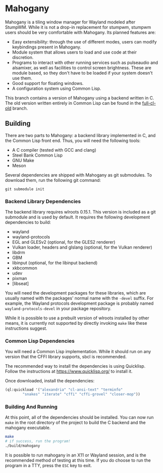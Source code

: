 * Mahogany
  Mahogany is a tiling window manager for Wayland modeled after
  StumpWM. While it is not a drop-in replacement for stumpwm, stumpwm
  users should be very comfortable with Mahogany. Its planned
  features are:
  + Easy extensibility: through the use of different modes, users can
    modify keybindings present in Mahogany.
  + Module system that allows users to load and use code at their
    discretion.
  + Programs to interact with other running services such as
    pulseaudio and alsamixer, as well as facilities to control screen
    brightness. These are module based, so they don't have to be
    loaded if your system doesn't use them.
  + Good support for floating windows.
  + A configuration system using Common Lisp.

  This branch contains a version of Mahogany using a backend written
  in C. The old version written entirely in Common Lisp can be found in
  the [[https://github.com/stumpwm/mahogany/tree/full-cl-old][full-cl-old]] branch.

** Building
   There are two parts to Mahogany: a backend library implemented in C, and
   the Common Lisp front end. Thus, you will need the following tools:
   + A C compiler (tested with GCC and clang)
   + Steel Bank Common Lisp
   + GNU Make
   + Meson

   Several dependencies are shipped with Mahogany as git
   submodules. To download them, run the following git command:

   #+BEGIN_SRC
   git submodule init
   #+END_SRC

*** Backend Library Dependencies
The backend library requires wlroots 0.15.1. This
version is included as a git submodule and is used by
default. It requires the following development dependencies to build:
+ wayland
+ wayland-protocols
+ EGL and GLESv2 (optional, for the GLES2 renderer)
+ Vulkan loader, headers and glslang (optional, for the Vulkan renderer)
+ libdrm
+ GBM
+ libinput (optional, for the libinput backend)
+ xkbcommon
+ udev
+ pixman
+ [libseat]

You will need the development packages for these libraries, which
are usually named with the packages' normal name with the =-devel=
suffix. For example, the Wayland protocols development package is probably
named =wayland-protocols-devel= in your package repository.

While it is possible to use a prebuilt version of wlroots installed by
other means, it is currently not supported by directly invoking =make=
like these instructions suggest.

*** Common Lisp Dependencies
You will need a Common Lisp implementation. While it should run on any
version that the CFFI library supports, sbcl is recommended.

The recommended way to install the dependencies is using
Quicklisp. Follow the instructions at https://www.quicklisp.org/ to
install it.

Once downloaded, install the dependencies:
#+BEGIN_SRC lisp
  (ql:quickload '("alexandria" "cl-ansi-text" "terminfo"
		  "snakes" "iterate" "cffi" "cffi-grovel" "closer-mop"))
#+END_SRC

*** Building And Running
At this point, all of the dependencies should be installed. You can
now run =make= in the root directory of the project to build the C
backend and the mahogany executable.
#+BEGIN_SRC sh
  make
  # if success, run the program!
  ./build/mahogany
#+END_SRC

It is possible to run mahogany in an X11 or Wayland session, and is
the recommended method of testing at this time. If you do choose to
run the program in a TTY, press the =ESC= key to exit.
